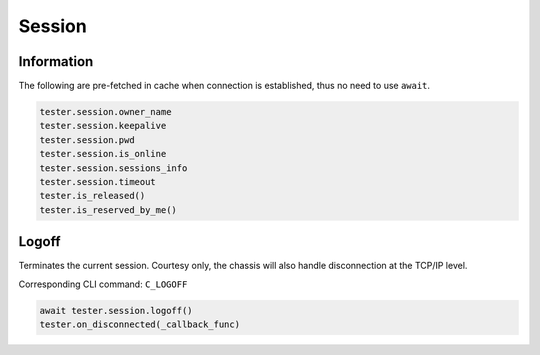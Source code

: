 Session
=========================

Information
-----------

The following are pre-fetched in cache when connection is established, thus no need to use ``await``.

.. code-block:: python

    tester.session.owner_name
    tester.session.keepalive
    tester.session.pwd
    tester.session.is_online
    tester.session.sessions_info
    tester.session.timeout
    tester.is_released()
    tester.is_reserved_by_me()

Logoff
----------
Terminates the current session. Courtesy only, the chassis will also
handle disconnection at the TCP/IP level.

Corresponding CLI command: ``C_LOGOFF``

.. code-block:: python

    await tester.session.logoff()
    tester.on_disconnected(_callback_func)